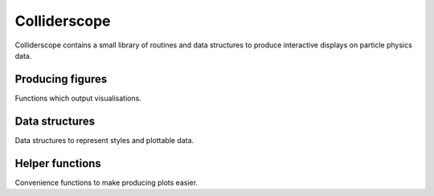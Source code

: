 .. py:module:: colliderscope

Colliderscope
=============
Colliderscope contains a small library of routines and data structures to
produce interactive displays on particle physics data.

Producing figures
-----------------
Functions which output visualisations.

.. python-apigen-group:: figs

Data structures
---------------
Data structures to represent styles and plottable data.

.. python-apigen-group:: data

Helper functions
----------------
Convenience functions to make producing plots easier.

.. python-apigen-group:: helpers
